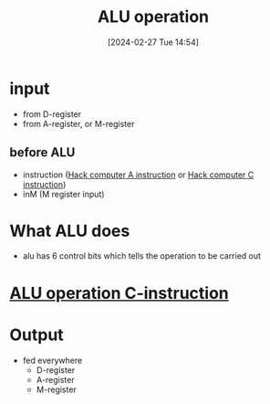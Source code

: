 :PROPERTIES:
:ID:       40c064b1-0636-4cfd-845a-05192e47cfc1
:END:
#+title: ALU operation
#+date: [2024-02-27 Tue 14:54]
#+startup: overview

* input
- from D-register
- from A-register, or M-register
** before ALU
- instruction ([[id:f8cc3a02-23fd-4eae-8dea-145d64338cc7][Hack computer A instruction]] or [[id:5e75ea34-fbf1-4a6b-8dc9-32d5a6ae2962][Hack computer C instruction]])
- inM (M register input)
* What ALU does
- alu has 6 control bits which tells the operation to be carried out
* [[id:110ddb7a-ca1a-4299-a2e8-82585dae133d][ALU operation C-instruction]]
* Output
- fed everywhere
  - D-register
  - A-register
  - M-register

